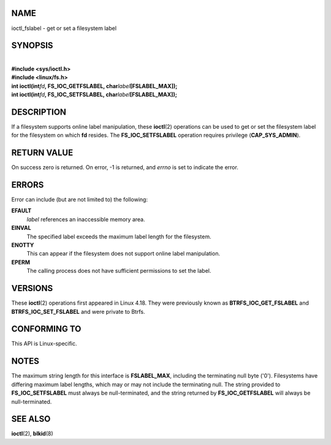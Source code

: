NAME
====

ioctl_fslabel - get or set a filesystem label

SYNOPSIS
========

| 
| **#include <sys/ioctl.h>**
| **#include <linux/fs.h>**

| **int ioctl(int**\ *fd*\ **, FS_IOC_GETFSLABEL,
  char**\ *label*\ **[FSLABEL_MAX]);**
| **int ioctl(int**\ *fd*\ **, FS_IOC_SETFSLABEL,
  char**\ *label*\ **[FSLABEL_MAX]);**

DESCRIPTION
===========

If a filesystem supports online label manipulation, these **ioctl**\ (2)
operations can be used to get or set the filesystem label for the
filesystem on which **fd** resides. The **FS_IOC_SETFSLABEL** operation
requires privilege (**CAP_SYS_ADMIN**).

RETURN VALUE
============

On success zero is returned. On error, -1 is returned, and *errno* is
set to indicate the error.

ERRORS
======

Error can include (but are not limited to) the following:

**EFAULT**
   *label* references an inaccessible memory area.

**EINVAL**
   The specified label exceeds the maximum label length for the
   filesystem.

**ENOTTY**
   This can appear if the filesystem does not support online label
   manipulation.

**EPERM**
   The calling process does not have sufficient permissions to set the
   label.

VERSIONS
========

These **ioctl**\ (2) operations first appeared in Linux 4.18. They were
previously known as **BTRFS_IOC_GET_FSLABEL** and
**BTRFS_IOC_SET_FSLABEL** and were private to Btrfs.

CONFORMING TO
=============

This API is Linux-specific.

NOTES
=====

The maximum string length for this interface is **FSLABEL_MAX**,
including the terminating null byte ('\0'). Filesystems have differing
maximum label lengths, which may or may not include the terminating
null. The string provided to **FS_IOC_SETFSLABEL** must always be
null-terminated, and the string returned by **FS_IOC_GETFSLABEL** will
always be null-terminated.

SEE ALSO
========

**ioctl**\ (2), **blkid**\ (8)
